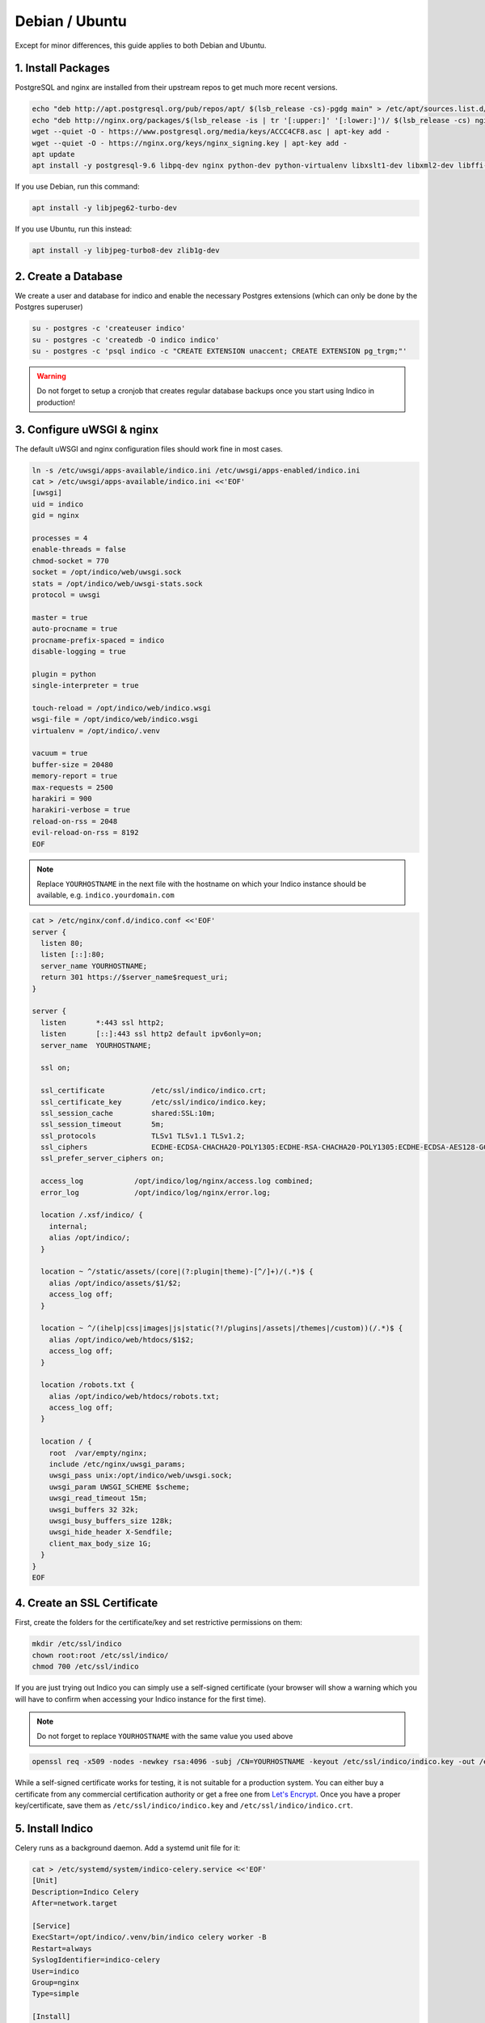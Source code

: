 Debian / Ubuntu
===============

Except for minor differences, this guide applies to both Debian and Ubuntu.


.. _deb-pkg:

1. Install Packages
-------------------

PostgreSQL and nginx are installed from their upstream repos to get
much more recent versions.

.. code-block:: shell

    echo "deb http://apt.postgresql.org/pub/repos/apt/ $(lsb_release -cs)-pgdg main" > /etc/apt/sources.list.d/pgdg.list
    echo "deb http://nginx.org/packages/$(lsb_release -is | tr '[:upper:]' '[:lower:]')/ $(lsb_release -cs) nginx" > /etc/apt/sources.list.d/nginx.list
    wget --quiet -O - https://www.postgresql.org/media/keys/ACCC4CF8.asc | apt-key add -
    wget --quiet -O - https://nginx.org/keys/nginx_signing.key | apt-key add -
    apt update
    apt install -y postgresql-9.6 libpq-dev nginx python-dev python-virtualenv libxslt1-dev libxml2-dev libffi-dev libpcre3-dev libyaml-dev build-essential redis-server uwsgi uwsgi-plugin-python


If you use Debian, run this command:

.. code-block:: shell

    apt install -y libjpeg62-turbo-dev


If you use Ubuntu, run this instead:

.. code-block:: shell

    apt install -y libjpeg-turbo8-dev zlib1g-dev


.. _deb-db:

2. Create a Database
--------------------

We create a user and database for indico and enable the necessary
Postgres extensions (which can only be done by the Postgres superuser)

.. code-block:: shell

    su - postgres -c 'createuser indico'
    su - postgres -c 'createdb -O indico indico'
    su - postgres -c 'psql indico -c "CREATE EXTENSION unaccent; CREATE EXTENSION pg_trgm;"'

.. warning::

    Do not forget to setup a cronjob that creates regular database
    backups once you start using Indico in production!


.. _deb-web:

3. Configure uWSGI & nginx
--------------------------

The default uWSGI and nginx configuration files should work fine in
most cases.

.. code-block:: shell

    ln -s /etc/uwsgi/apps-available/indico.ini /etc/uwsgi/apps-enabled/indico.ini
    cat > /etc/uwsgi/apps-available/indico.ini <<'EOF'
    [uwsgi]
    uid = indico
    gid = nginx

    processes = 4
    enable-threads = false
    chmod-socket = 770
    socket = /opt/indico/web/uwsgi.sock
    stats = /opt/indico/web/uwsgi-stats.sock
    protocol = uwsgi

    master = true
    auto-procname = true
    procname-prefix-spaced = indico
    disable-logging = true

    plugin = python
    single-interpreter = true

    touch-reload = /opt/indico/web/indico.wsgi
    wsgi-file = /opt/indico/web/indico.wsgi
    virtualenv = /opt/indico/.venv

    vacuum = true
    buffer-size = 20480
    memory-report = true
    max-requests = 2500
    harakiri = 900
    harakiri-verbose = true
    reload-on-rss = 2048
    evil-reload-on-rss = 8192
    EOF


.. note::

    Replace ``YOURHOSTNAME`` in the next file with the hostname on which
    your Indico instance should be available, e.g. ``indico.yourdomain.com``


.. code-block:: shell

    cat > /etc/nginx/conf.d/indico.conf <<'EOF'
    server {
      listen 80;
      listen [::]:80;
      server_name YOURHOSTNAME;
      return 301 https://$server_name$request_uri;
    }

    server {
      listen       *:443 ssl http2;
      listen       [::]:443 ssl http2 default ipv6only=on;
      server_name  YOURHOSTNAME;

      ssl on;

      ssl_certificate           /etc/ssl/indico/indico.crt;
      ssl_certificate_key       /etc/ssl/indico/indico.key;
      ssl_session_cache         shared:SSL:10m;
      ssl_session_timeout       5m;
      ssl_protocols             TLSv1 TLSv1.1 TLSv1.2;
      ssl_ciphers               ECDHE-ECDSA-CHACHA20-POLY1305:ECDHE-RSA-CHACHA20-POLY1305:ECDHE-ECDSA-AES128-GCM-SHA256:ECDHE-RSA-AES128-GCM-SHA256:ECDHE-ECDSA-AES256-GCM-SHA384:ECDHE-RSA-AES256-GCM-SHA384:DHE-RSA-AES128-GCM-SHA256:DHE-RSA-AES256-GCM-SHA384:ECDHE-ECDSA-AES128-SHA256:ECDHE-RSA-AES128-SHA256:ECDHE-ECDSA-AES128-SHA:ECDHE-RSA-AES256-SHA384:ECDHE-RSA-AES128-SHA:ECDHE-ECDSA-AES256-SHA384:ECDHE-ECDSA-AES256-SHA:ECDHE-RSA-AES256-SHA:DHE-RSA-AES128-SHA256:DHE-RSA-AES128-SHA:DHE-RSA-AES256-SHA256:DHE-RSA-AES256-SHA:ECDHE-ECDSA-DES-CBC3-SHA:ECDHE-RSA-DES-CBC3-SHA:EDH-RSA-DES-CBC3-SHA:AES128-GCM-SHA256:AES256-GCM-SHA384:AES128-SHA256:AES256-SHA256:AES128-SHA:AES256-SHA:DES-CBC3-SHA:!DSS;
      ssl_prefer_server_ciphers on;

      access_log            /opt/indico/log/nginx/access.log combined;
      error_log             /opt/indico/log/nginx/error.log;

      location /.xsf/indico/ {
        internal;
        alias /opt/indico/;
      }

      location ~ ^/static/assets/(core|(?:plugin|theme)-[^/]+)/(.*)$ {
        alias /opt/indico/assets/$1/$2;
        access_log off;
      }

      location ~ ^/(ihelp|css|images|js|static(?!/plugins|/assets|/themes|/custom))(/.*)$ {
        alias /opt/indico/web/htdocs/$1$2;
        access_log off;
      }

      location /robots.txt {
        alias /opt/indico/web/htdocs/robots.txt;
        access_log off;
      }

      location / {
        root  /var/empty/nginx;
        include /etc/nginx/uwsgi_params;
        uwsgi_pass unix:/opt/indico/web/uwsgi.sock;
        uwsgi_param UWSGI_SCHEME $scheme;
        uwsgi_read_timeout 15m;
        uwsgi_buffers 32 32k;
        uwsgi_busy_buffers_size 128k;
        uwsgi_hide_header X-Sendfile;
        client_max_body_size 1G;
      }
    }
    EOF


.. _deb-ssl:

4. Create an SSL Certificate
----------------------------

First, create the folders for the certificate/key and set restrictive
permissions on them:

.. code-block:: shell

    mkdir /etc/ssl/indico
    chown root:root /etc/ssl/indico/
    chmod 700 /etc/ssl/indico

If you are just trying out Indico you can simply use a self-signed
certificate (your browser will show a warning which you will have
to confirm when accessing your Indico instance for the first time).


.. note::

    Do not forget to replace ``YOURHOSTNAME`` with the same value
    you used above

.. code-block:: shell

    openssl req -x509 -nodes -newkey rsa:4096 -subj /CN=YOURHOSTNAME -keyout /etc/ssl/indico/indico.key -out /etc/ssl/indico/indico.crt


While a self-signed certificate works for testing, it is not suitable
for a production system.  You can either buy a certificate from any
commercial certification authority or get a free one from
`Let's Encrypt`_. Once you have a proper key/certificate, save them
as ``/etc/ssl/indico/indico.key`` and ``/etc/ssl/indico/indico.crt``.


.. _deb-install:

5. Install Indico
-----------------

Celery runs as a background daemon. Add a systemd unit file for it:

.. code-block:: shell

    cat > /etc/systemd/system/indico-celery.service <<'EOF'
    [Unit]
    Description=Indico Celery
    After=network.target

    [Service]
    ExecStart=/opt/indico/.venv/bin/indico celery worker -B
    Restart=always
    SyslogIdentifier=indico-celery
    User=indico
    Group=nginx
    Type=simple

    [Install]
    WantedBy=multi-user.target
    EOF
    systemctl daemon-reload


Now create a user that will be used to run Indico and switch to it:

.. code-block:: shell

    useradd -rm -g nginx -d /opt/indico -s /bin/bash indico
    su - indico


You are now ready to install Indico:

.. code-block:: shell

    virtualenv ~/.venv
    source ~/.venv/bin/activate
    pip install -U pip setuptools
    pip install indico

.. note::

    If you use a custom-built indico wheel, use ``pip install /path/to/indico-*.whl``
    instead of ``pip install indico``


.. _deb-config:

6. Configure Indico
-------------------

Once Indico is installed, you can run the configuration wizard.  You can
keep the defaults for most options, but make sure to use ``https://YOURHOSTNAME``
when prompted for the Indico URL. Also specify valid email addresses when asked
and enter a valid SMTP server Indico can use to send emails.  When asked for the
default timezone make sure this is the main time zone used in your Indico instance.

.. code-block:: shell

    indico setup wizard


Now finish setting up the directory structure and permissions:

.. code-block:: shell

    mkdir ~/log/nginx
    chmod go-rwx ~/* ~/.[^.]*
    chmod 710 ~/ ~/archive ~/assets ~/cache ~/log ~/tmp
    chmod 750 ~/web ~/.venv
    chmod g+w ~/log/nginx
    echo -e "\nStaticFileMethod = ('xaccelredirect', {'/opt/indico': '/.xsf/indico'})" >> ~/etc/indico.conf


7. Create database schema
-------------------------

Finally, you can create the database schema and switch back to *root*:

.. code-block:: shell

    indico db prepare
    exit


.. _deb-launch:

8. Launch Indico
----------------

You can now start Indico and set it up to start automatically when the
server is rebooted:

.. code-block:: shell

    systemctl restart uwsgi.service nginx.service indico-celery.service
    systemctl enable uwsgi.service nginx.service postgresql.service redis-server.service indico-celery.service


.. _deb-user:

9. Create an Indico user
------------------------

Access ``https://YOURHOSTNAME`` in your browser and follow the steps
displayed there to create your initial user.


.. _PostgreSQL wiki: https://wiki.postgresql.org/wiki/YUM_Installation#Configure_your_YUM_repository
.. _Let's Encrypt: https://letsencrypt.org/

